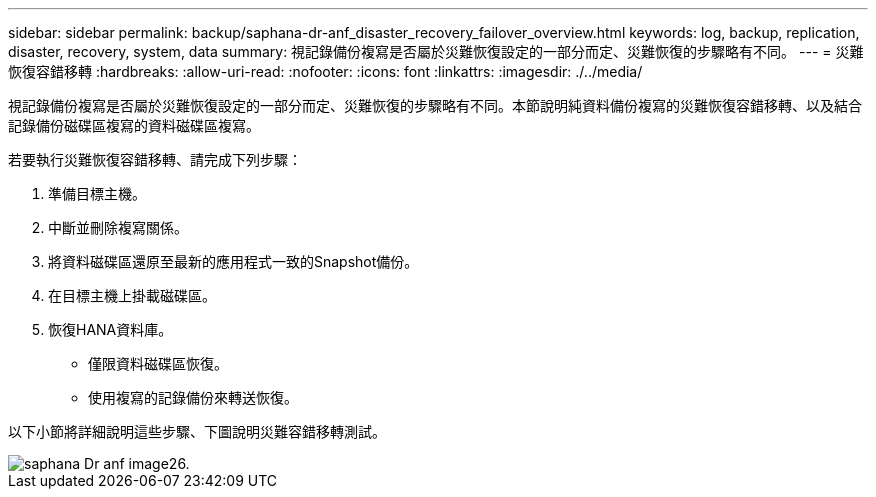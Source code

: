 ---
sidebar: sidebar 
permalink: backup/saphana-dr-anf_disaster_recovery_failover_overview.html 
keywords: log, backup, replication, disaster, recovery, system, data 
summary: 視記錄備份複寫是否屬於災難恢復設定的一部分而定、災難恢復的步驟略有不同。 
---
= 災難恢復容錯移轉
:hardbreaks:
:allow-uri-read: 
:nofooter: 
:icons: font
:linkattrs: 
:imagesdir: ./../media/


[role="lead"]
視記錄備份複寫是否屬於災難恢復設定的一部分而定、災難恢復的步驟略有不同。本節說明純資料備份複寫的災難恢復容錯移轉、以及結合記錄備份磁碟區複寫的資料磁碟區複寫。

若要執行災難恢復容錯移轉、請完成下列步驟：

. 準備目標主機。
. 中斷並刪除複寫關係。
. 將資料磁碟區還原至最新的應用程式一致的Snapshot備份。
. 在目標主機上掛載磁碟區。
. 恢復HANA資料庫。
+
** 僅限資料磁碟區恢復。
** 使用複寫的記錄備份來轉送恢復。




以下小節將詳細說明這些步驟、下圖說明災難容錯移轉測試。

image::saphana-dr-anf_image26.png[saphana Dr anf image26.]
